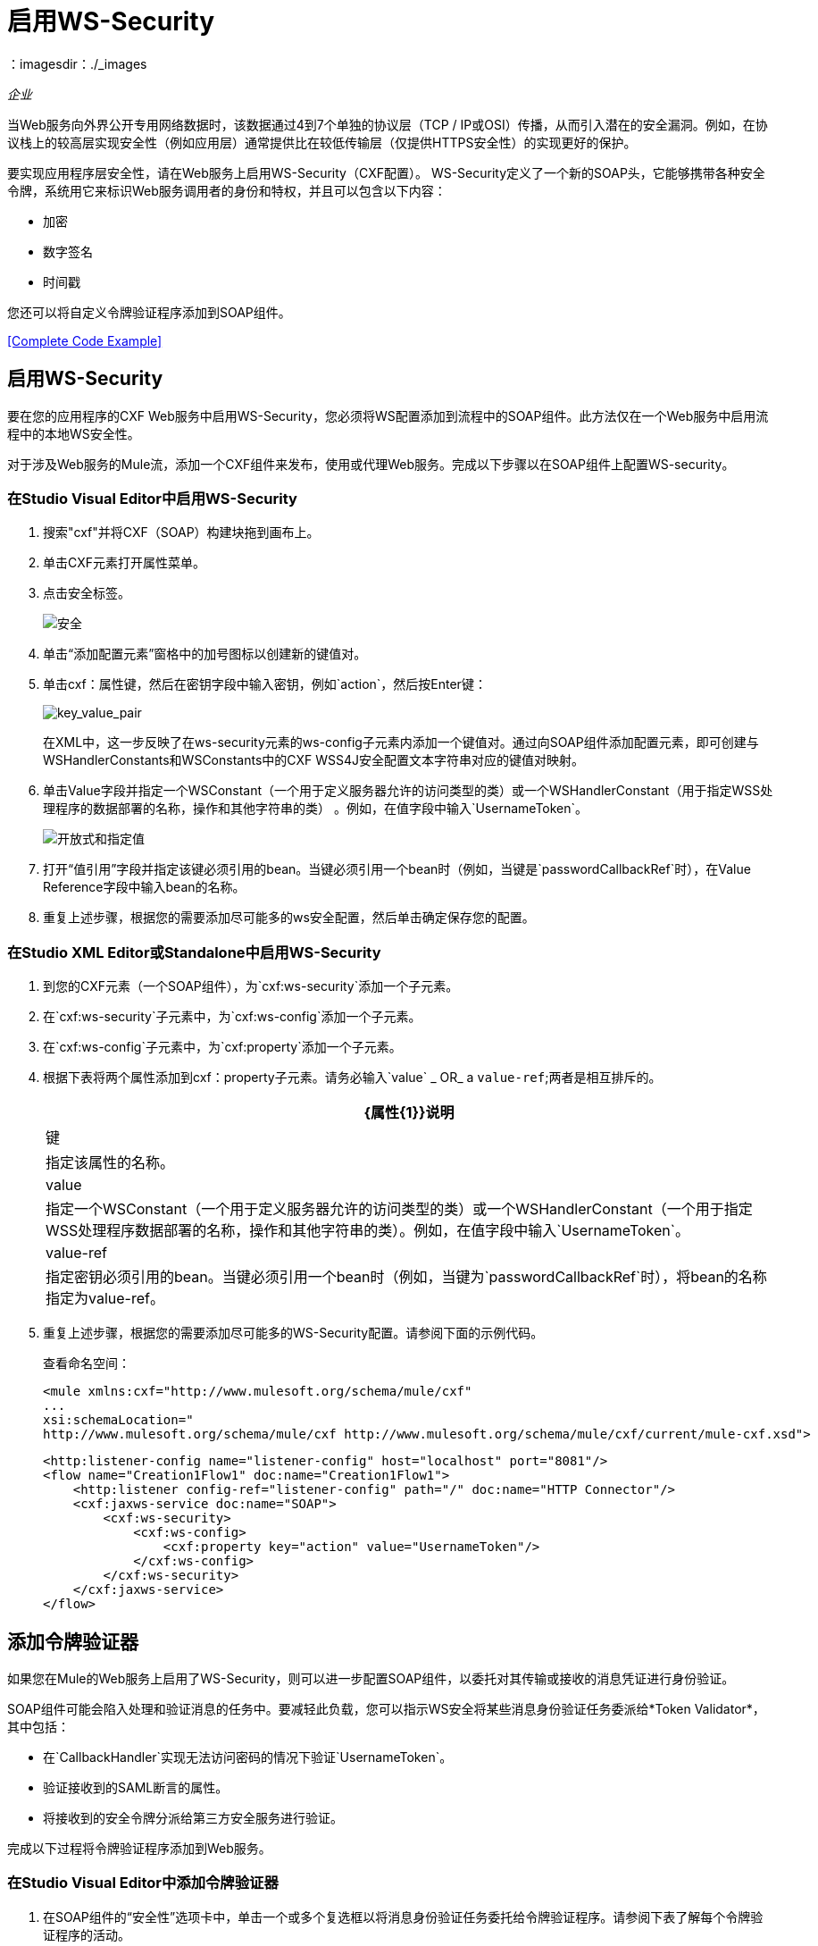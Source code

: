 = 启用WS-Security
:keywords: cxf, security, ws-security
：imagesdir：./_images

_企业_

当Web服务向外界公开专用网络数据时，该数据通过4到7个单独的协议层（TCP / IP或OSI）传播，从而引入潜在的安全漏洞。例如，在协议栈上的较高层实现安全性（例如应用层）通常提供比在较低传输层（仅提供HTTPS安全性）的实现更好的保护。

要实现应用程序层安全性，请在Web服务上启用WS-Security（CXF配置）。 WS-Security定义了一个新的SOAP头，它能够携带各种安全令牌，系统用它来标识Web服务调用者的身份和特权，并且可以包含以下内容：

* 加密
* 数字签名
* 时间戳

您还可以将自定义令牌验证程序添加到SOAP组件。

<<Complete Code Example>>

== 启用WS-Security

要在您的应用程序的CXF Web服务中启用WS-Security，您必须将WS配置添加到流程中的SOAP组件。此方法仅在一个Web服务中启用流程中的本地WS安全性。

对于涉及Web服务的Mule流，添加一个CXF组件来发布，使用或代理Web服务。完成以下步骤以在SOAP组件上配置WS-security。

=== 在Studio Visual Editor中启用WS-Security

. 搜索"cxf"并将CXF（SOAP）构建块拖到画布上。
. 单击CXF元素打开属性菜单。
. 点击安全标签。
+
image:security.png[安全]
+
. 单击“添加配置元素”窗格中的加号图标以创建新的键值对。
. 单击cxf：属性键，然后在密钥字段中输入密钥，例如`action`，然后按Enter键：
+
image:key_value_pair.png[key_value_pair]
+
在XML中，这一步反映了在ws-security元素的ws-config子元素内添加一个键值对。通过向SOAP组件添加配置元素，即可创建与WSHandlerConstants和WSConstants中的CXF WSS4J安全配置文本字符串对应的键值对映射。
+
. 单击Value字段并指定一个WSConstant（一个用于定义服务器允许的访问类型的类）或一个WSHandlerConstant（用于指定WSS处理程序的数据部署的名称，操作和其他字符串的类） 。例如，在值字段中输入`UsernameToken`。
+
image:open-and-specify-value.png[开放式和指定值]
+
. 打开“值引用”字段并指定该键必须引用的bean。当键必须引用一个bean时（例​​如，当键是`passwordCallbackRef`时），在Value Reference字段中输入bean的名称。
. 重复上述步骤，根据您的需要添加尽可能多的ws安全配置，然后单击确定保存您的配置。

=== 在Studio XML Editor或Standalone中启用WS-Security

. 到您的CXF元素（一个SOAP组件），为`cxf:ws-security`添加一个子元素。
. 在`cxf:ws-security`子元素中，为`cxf:ws-config`添加一个子元素。
. 在`cxf:ws-config`子元素中，为`cxf:property`添加一个子元素。
. 根据下表将两个属性添加到cxf：property子元素。请务必输入`value` _ OR_ a `value-ref`;两者是相互排斥的。
+
[%header%autowidth.spread]
|===
| {属性{1}}说明
|键 |指定该属性的名称。
| value  |指定一个WSConstant（一个用于定义服务器允许的访问类型的类）或一个WSHandlerConstant（一个用于指定WSS处理程序数据部署的名称，操作和其他字符串的类）。例如，在值字段中输入`UsernameToken`。
| value-ref  |指定密钥必须引用的bean。当键必须引用一个bean时（例​​如，当键为`passwordCallbackRef`时），将bean的名称指定为value-ref。
|===
+
. 重复上述步骤，根据您的需要添加尽可能多的WS-Security配置。请参阅下面的示例代码。
+
查看命名空间：
+
[source,xml, linenums]
----
<mule xmlns:cxf="http://www.mulesoft.org/schema/mule/cxf" 
... 
xsi:schemaLocation="
http://www.mulesoft.org/schema/mule/cxf http://www.mulesoft.org/schema/mule/cxf/current/mule-cxf.xsd">
----
+
[source,xml, linenums]
----
<http:listener-config name="listener-config" host="localhost" port="8081"/>
<flow name="Creation1Flow1" doc:name="Creation1Flow1">
    <http:listener config-ref="listener-config" path="/" doc:name="HTTP Connector"/>
    <cxf:jaxws-service doc:name="SOAP">
        <cxf:ws-security>
            <cxf:ws-config>
                <cxf:property key="action" value="UsernameToken"/>
            </cxf:ws-config>
        </cxf:ws-security>
    </cxf:jaxws-service>
</flow>
----

[[addtokenvalidator]]
== 添加令牌验证器

如果您在Mule的Web服务上启用了WS-Security，则可以进一步配置SOAP组件，以委托对其传输或接收的消息凭证进行身份验证。

SOAP组件可能会陷入处理和验证消息的任务中。要减轻此负载，您可以指示WS安全将某些消息身份验证任务委派给*Token Validator*，其中包括：

* 在`CallbackHandler`实现无法访问密码的情况下验证`UsernameToken`。
* 验证接收到的SAML断言的属性。
* 将接收到的安全令牌分派给第三方安全服务进行验证。

完成以下过程将令牌验证程序添加到Web服务。

=== 在Studio Visual Editor中添加令牌验证器

. 在SOAP组件的“安全性”选项卡中，单击一个或多个复选框以将消息身份验证任务委托给令牌验证程序。请参阅下表了解每个令牌验证程序的活动。
+
image:token_validators.png[token_validators]
+
[%header%autowidth.spread]
|===
|令牌验证器 |目的
|用户名 |以类似于HTTP摘要式身份验证的方式对与每条消息关联的用户名和密码凭证进行身份验证。
| SAML 1  |根据SAML 1.1声明语句检查消息，以批准或拒绝对Web服务的访问。
| SAML 2  |根据SAML 2.0声明语句检查消息，以批准或拒绝对Web服务的访问。
|时间戳 |检查消息的及时性 - 消息的创建时间和接收时间，以及消息的到期时间 - 决定处理哪些消息。时间戳以UTC时间表示，是ISO 8601第5.4章的日期和时间的组合，它被称为dateTime格式。
|签名 |检查附加到邮件的数字签名，以决定处理哪些邮件。
|二进制安全令牌 |检查二进制编码的安全令牌（如Kerberos）以决定处理哪些消息。
|===
+
. 在与您选择的令牌验证程序相关联的Bean字段中，使用下拉菜单选择令牌验证程序引用的现有Bean来应用，替换或扩展与特定安全令牌关联的默认行为。
+
如果您还没有创建任何bean，请单击
加号图标打开一个新的属性面板，您可以在其中创建和配置新的bean。这个bean导入你已经构建的Java类来指定自定义验证器的覆盖行为。
+
image:token_validators_selected.png[token_validators_selected]
+
创建bean的Java代码：
+
[source,xml, linenums]
----
public class UsernameTokenTestValidator implements Validator
{ 
    @Override
    public Credential validate(Credential credential, RequestData data) throws WSSecurityException
    {
        UsernameToken usernameToken = credential.getUsernametoken();
 
        if(!"secret".equals(usernameToken.getPassword()))
        {
            throw new WSSecurityException(WSSecurityException.FAILED_AUTHENTICATION);
        }
 
        return credential;
    }
}
----
+
. 单击确定保存更改。

=== 在Studio XML Editor或Standalone中添加令牌验证程序

. 首先，在您的Mule项目的所有流程中，创建一个全局`spring:bean`元素来导入您构建的Java类，以指定令牌验证程序的行为。请参阅下面的代码示例。
+
创建bean的Java代码：
+
[source,xml, linenums]
----
public class UsernameTokenTestValidator implements Validator
{
 
    @Override
    public Credential validate(Credential credential, RequestData data) throws WSSecurityException
    {
        UsernameToken usernameToken = credential.getUsernametoken();
 
        if(!"secret".equals(usernameToken.getPassword()))
        {
            throw new WSSecurityException(WSSecurityException.FAILED_AUTHENTICATION);
        }
 
        return credential;
    }
}
----
+
. 对于流中的CXF元素，为`cxf:ws-custom-validator`添加子元素（您可能已添加的任何`cxf:ws-config`元素下面）。
. 对于`cxf:ws-custom-validator`子元素，根据您希望验证程序执行的操作类型添加一个子元素。请参阅下表。
+
[%header%autowidth.spread]
|===
|令牌验证器 |目的
| cxf：username-token-validator  |以类似于HTTP摘要式身份验证的方式对与每条消息关联的用户名和密码凭证进行身份验证。
| cxf：saml1-token-validator  |根据SAML 1.1声明语句检查消息，以批准或拒绝对Web服务的访问。
| cxf：saml2-token-validator  |检查针对SAML 2.0断言语句的消息，以批准或拒绝对Web服务的访问。
| cxf：timestamp-token-validator  |检查消息的及时性 - 消息的创建时间和接收时间，以及消息何时到期 - 决定要处理哪些消息。时间戳以UTC时间表示，是ISO 8601第5.4章的日期和时间的组合，它被称为dateTime格式。
| cxf：signature-token-validator  |检查附加在邮件上的数字签名，以决定处理哪些邮件。
| cxf：bst-token-validator  |检查二进制编码的安全令牌（如Kerberos）以决定处理哪些消息。
|===
+
. 将`ref`属性添加到验证程序，以引用导入Java类的全局spring：bean元素。
+
查看命名空间：
+
[source,xml, linenums]
----
<mule xmlns:cxf="http://www.mulesoft.org/schema/mule/cxf" 
... 
xsi:schemaLocation="
http://www.mulesoft.org/schema/mule/cxf http://www.mulesoft.org/schema/mule/cxf/current/mule-cxf.xsd">
----
+
[source,xml, linenums]
----
<spring:beans>
    <spring:bean id="customTokenValidator" name="Bean" class="org.mule.example.myClass"/>
</spring:beans>
     
<http:listener-config name="listener-config" host="localhost" port="8081"/>
<flow name="Creation1Flow1" doc:name="Creation1Flow1">
    <http:listener config-ref="listener-config" path="/" doc:name="HTTP Connector"/>
    <cxf:jaxws-service doc:name="SOAP">
        <cxf:ws-security>
            <cxf:ws-config>
                <cxf:property key="action" value="UsernameToken"/>
            </cxf:ws-config>
            <cxf:ws-custom-validator>
                <cxf:username-token-validator ref="Bean"/>
            </cxf:ws-custom-validator>
        </cxf:ws-security>
    </cxf:jaxws-service>
</flow>
----


== 完整的代码示例

查看命名空间：

[source,xml, linenums]
----
<mule xmlns:cxf="http://www.mulesoft.org/schema/mule/cxf" 
... 
xsi:schemaLocation="
http://www.mulesoft.org/schema/mule/cxf http://www.mulesoft.org/schema/mule/cxf/current/mule-cxf.xsd">
----

查看示例代码：

[source,xml, linenums]
----
<spring:beans>
        <spring:bean id="Bean" name="samlCustomValidator" class="com.mulesoft.mule.example.security.SAMLCustomValidator"/>
    </spring:beans>
    <http:listener-config name="listener-config" host="localhost" port="63081"/>
 
    <flow name="UnsecureServiceFlow" doc:name="UnsecureServiceFlow">
        <http:listener config-ref="listener-config" path="services/unsecure" doc:name="HTTP Connector"/>
 <cxf:jaxws-service serviceClass="com.mulesoft.mule.example.security.Greeter" doc:name="Unsecure service"/>
        <component class="com.mulesoft.mule.example.security.GreeterService" doc:name="Greeter Service" />
    </flow>
 
    <flow name="UsernameTokenServiceFlow" doc:name="UsernameTokenServiceFlow">
        <http:listener config-ref="listener-config" path="services/username" doc:name="HTTP Connector"/>
 <cxf:jaxws-service serviceClass="com.mulesoft.mule.example.security.Greeter" doc:name="Secure UsernameToken service">
            <cxf:ws-security>
                <cxf:ws-config>
                    <cxf:property key="action" value="UsernameToken Timestamp"/>
                    <cxf:property key="passwordCallbackClass" value="com.mulesoft.mule.example.security.PasswordCallback"/>
                </cxf:ws-config>
            </cxf:ws-security>
        </cxf:jaxws-service>
        <component class="com.mulesoft.mule.example.security.GreeterService" doc:name="Greeter Service"/>
    </flow>
 
    <flow name="UsernameTokenSignedServiceFlow" doc:name="UsernameTokenSignedServiceFlow">
        <http:listener config-ref="listener-config" path="services/signed" doc:name="HTTP Connector"/>
        <cxf:jaxws-service serviceClass="com.mulesoft.mule.example.security.Greeter" doc:name="Secure UsernameToken Signed service">
            <cxf:ws-security>
                <cxf:ws-config>
                    <cxf:property key="action" value="UsernameToken Signature Timestamp"/>
                    <cxf:property key="signaturePropFile" value="wssecurity.properties"/>
                    <cxf:property key="passwordCallbackClass" value="com.mulesoft.mule.example.security.PasswordCallback"/>
                </cxf:ws-config>
            </cxf:ws-security>
        </cxf:jaxws-service>
        <component class="com.mulesoft.mule.example.security.GreeterService" doc:name="Greeter Service"/>
    </flow>
 
    <flow name="UsernameTokenEncryptedServiceFlow" doc:name="UsernameTokenEncryptedServiceFlow">
        <http:listener config-ref="listener-config" path="services/encrypted" doc:name="HTTP Connector"/>
        <cxf:jaxws-service serviceClass="com.mulesoft.mule.example.security.Greeter" doc:name="Secure UsernameToken Encrypted service">
            <cxf:ws-security>
                <cxf:ws-config>
                    <cxf:property key="action" value="UsernameToken Timestamp Encrypt"/>
                    <cxf:property key="decryptionPropFile" value="wssecurity.properties"/>
                    <cxf:property key="passwordCallbackClass" value="com.mulesoft.mule.example.security.PasswordCallback"/>
                </cxf:ws-config>
            </cxf:ws-security>
        </cxf:jaxws-service>
        <component class="com.mulesoft.mule.example.security.GreeterService" doc:name="Greeter Service"/>
    </flow>
 
    <flow name="SamlTokenServiceFlow" doc:name="SamlTokenServiceFlow">
        <http:listener config-ref="listener-config" path="services/saml" doc:name="HTTP Connector"/>
        <cxf:jaxws-service serviceClass="com.mulesoft.mule.example.security.Greeter" doc:name="Secure SAMLToken service">
            <cxf:ws-security>
                <cxf:ws-config>
                    <cxf:property key="action" value="SAMLTokenUnsigned Timestamp"/>
                </cxf:ws-config>
                <cxf:ws-custom-validator>
                    <cxf:saml2-token-validator ref="samlCustomValidator"/>
                </cxf:ws-custom-validator>
            </cxf:ws-security>
        </cxf:jaxws-service>
        <component class="com.mulesoft.mule.example.security.GreeterService" doc:name="Greeter Service"/>
    </flow>
 
    <flow name="SignedSamlTokenServiceFlow" doc:name="SignedSamlTokenServiceFlow">
        <http:listener config-ref="listener-config" path="services/signedsaml" doc:name="HTTP Connector"/>
        <cxf:jaxws-service serviceClass="com.mulesoft.mule.example.security.Greeter" doc:name="Secure SAMLToken Signed service">
            <cxf:ws-security>
                <cxf:ws-config>
                    <cxf:property key="action" value="SAMLTokenUnsigned Signature"/>
                    <cxf:property key="signaturePropFile" value="wssecurity.properties" />
                </cxf:ws-config>
                <cxf:ws-custom-validator>
                    <cxf:saml2-token-validator ref="samlCustomValidator"/>
                </cxf:ws-custom-validator>
            </cxf:ws-security>
        </cxf:jaxws-service>
        <component class="com.mulesoft.mule.example.security.GreeterService" doc:name="Greeter Service"/>
    </flow>
----

== 另请参阅

*  link:/mule-user-guide/v/3.6/cxf-component-reference[CXF组件]
*  http://www.mulesoft.org/schema/mule/cxf/3.6/mule-cxf.xsd[Mule 3.6 CXF架构]
